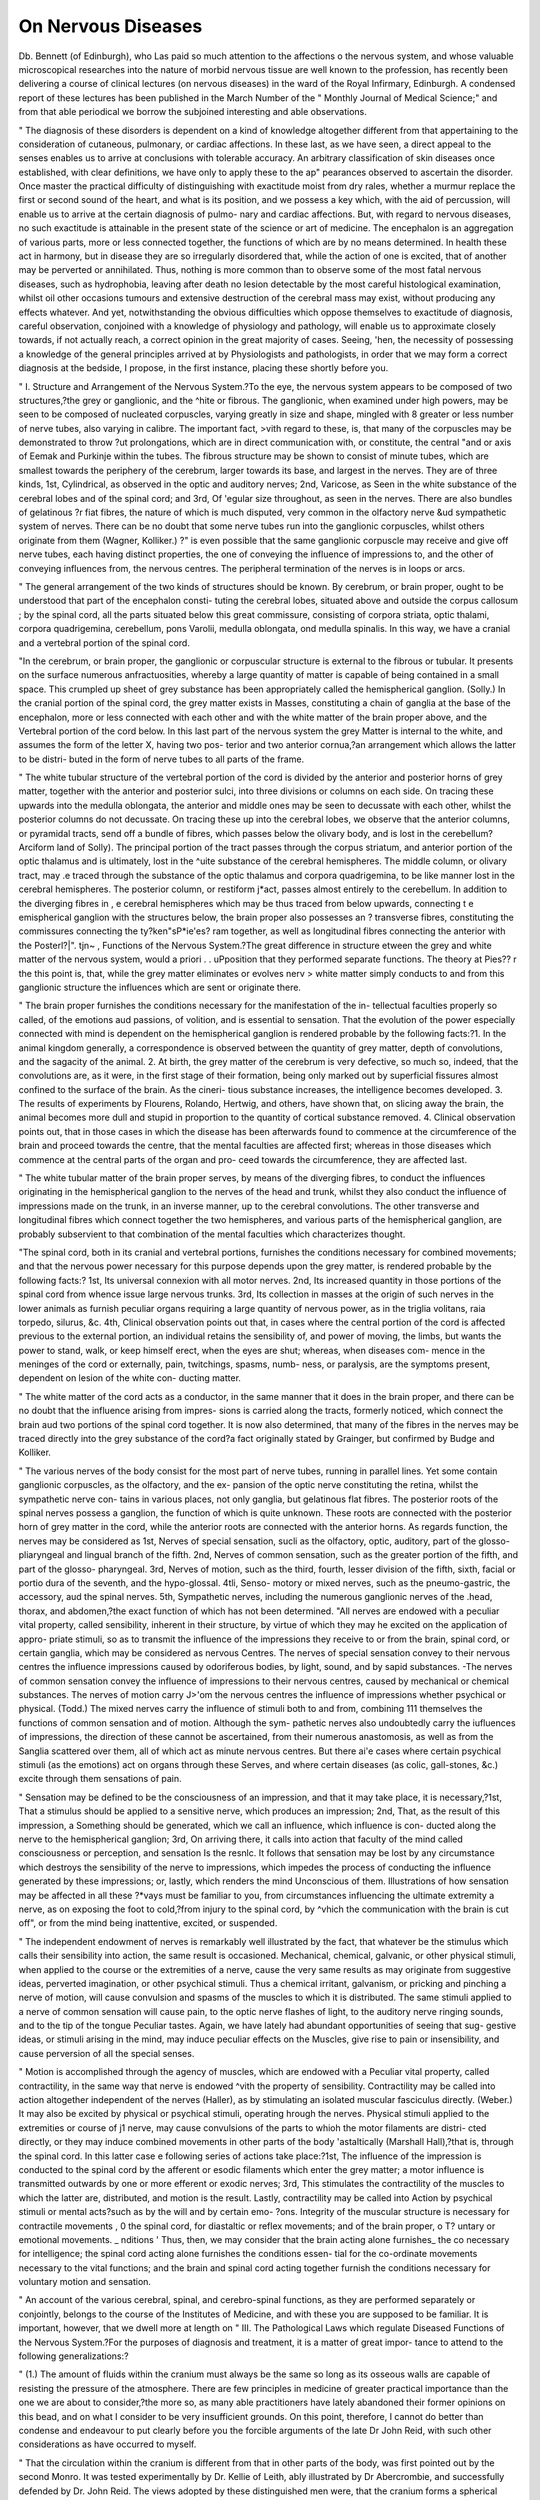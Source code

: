 On Nervous Diseases
====================

Db. Bennett (of Edinburgh), who Las paid so much attention to the affections o
the nervous system, and whose valuable microscopical researches into the nature of
morbid nervous tissue are well known to the profession, has recently been delivering a
course of clinical lectures (on nervous diseases) in the ward of the Royal Infirmary,
Edinburgh. A condensed report of these lectures has been published in the March
Number of the " Monthly Journal of Medical Science;" and from that able periodical
we borrow the subjoined interesting and able observations.

" The diagnosis of these disorders is dependent on a kind of knowledge altogether
different from that appertaining to the consideration of cutaneous, pulmonary, or cardiac
affections. In these last, as we have seen, a direct appeal to the senses enables us to
arrive at conclusions with tolerable accuracy. An arbitrary classification of skin
diseases once established, with clear definitions, we have only to apply these to the ap"
pearances observed to ascertain the disorder. Once master the practical difficulty of
distinguishing with exactitude moist from dry rales, whether a murmur replace the
first or second sound of the heart, and what is its position, and we possess a key which,
with the aid of percussion, will enable us to arrive at the certain diagnosis of pulmo-
nary and cardiac affections. But, with regard to nervous diseases, no such exactitude
is attainable in the present state of the science or art of medicine. The encephalon is
an aggregation of various parts, more or less connected together, the functions of
which are by no means determined. In health these act in harmony, but in disease
they are so irregularly disordered that, while the action of one is excited, that of
another may be perverted or annihilated. Thus, nothing is more common than to
observe some of the most fatal nervous diseases, such as hydrophobia, leaving after
death no lesion detectable by the most careful histological examination, whilst oil
other occasions tumours and extensive destruction of the cerebral mass may exist, without
producing any effects whatever. And yet, notwithstanding the obvious difficulties
which oppose themselves to exactitude of diagnosis, careful observation, conjoined
with a knowledge of physiology and pathology, will enable us to approximate closely
towards, if not actually reach, a correct opinion in the great majority of cases. Seeing,
'hen, the necessity of possessing a knowledge of the general principles arrived at by
Physiologists and pathologists, in order that we may form a correct diagnosis at the
bedside, I propose, in the first instance, placing these shortly before you.

" I. Structure and Arrangement of the Nervous System.?To the eye, the nervous
system appears to be composed of two structures,?the grey or ganglionic, and the
^hite or fibrous. The ganglionic, when examined under high powers, may be seen to
be composed of nucleated corpuscles, varying greatly in size and shape, mingled with
8 greater or less number of nerve tubes, also varying in calibre. The important fact,
>vith regard to these, is, that many of the corpuscles may be demonstrated to throw
?ut prolongations, which are in direct communication with, or constitute, the central
"and or axis of Eemak and Purkinje within the tubes. The fibrous structure may be
shown to consist of minute tubes, which are smallest towards the periphery of the
cerebrum, larger towards its base, and largest in the nerves. They are of three kinds,
1st, Cylindrical, as observed in the optic and auditory nerves; 2nd, Varicose, as
Seen in the white substance of the cerebral lobes and of the spinal cord; and 3rd, Of
'egular size throughout, as seen in the nerves. There are also bundles of gelatinous
?r fiat fibres, the nature of which is much disputed, very common in the olfactory nerve
&ud sympathetic system of nerves. There can be no doubt that some nerve tubes run
into the ganglionic corpuscles, whilst others originate from them (Wagner, Kolliker.)
?" is even possible that the same ganglionic corpuscle may receive and give off nerve
tubes, each having distinct properties, the one of conveying the influence of impressions
to, and the other of conveying influences from, the nervous centres. The peripheral
termination of the nerves is in loops or arcs.

" The general arrangement of the two kinds of structures should be known. By
cerebrum, or brain proper, ought to be understood that part of the encephalon consti-
tuting the cerebral lobes, situated above and outside the corpus callosum ; by the
spinal cord, all the parts situated below this great commissure, consisting of corpora
striata, optic thalami, corpora quadrigemina, cerebellum, pons Varolii, medulla oblongata,
ond medulla spinalis. In this way, we have a cranial and a vertebral portion of the
spinal cord.

"In the cerebrum, or brain proper, the ganglionic or corpuscular structure is external
to the fibrous or tubular. It presents on the surface numerous anfractuosities, whereby
a large quantity of matter is capable of being contained in a small space. This
crumpled up sheet of grey substance has been appropriately called the hemispherical
ganglion. (Solly.) In the cranial portion of the spinal cord, the grey matter exists in
Masses, constituting a chain of ganglia at the base of the encephalon, more or less
connected with each other and with the white matter of the brain proper above, and the
Vertebral portion of the cord below. In this last part of the nervous system the grey
Matter is internal to the white, and assumes the form of the letter X, having two pos-
terior and two anterior cornua,?an arrangement which allows the latter to be distri-
buted in the form of nerve tubes to all parts of the frame.

" The white tubular structure of the vertebral portion of the cord is divided by the
anterior and posterior horns of grey matter, together with the anterior and posterior
sulci, into three divisions or columns on each side. On tracing these upwards into
the medulla oblongata, the anterior and middle ones may be seen to decussate with
each other, whilst the posterior columns do not decussate. On tracing these up into
the cerebral lobes, we observe that the anterior columns, or pyramidal tracts, send off a
bundle of fibres, which passes below the olivary body, and is lost in the cerebellum?
\Arciform land of Solly). The principal portion of the tract passes through the
corpus striatum, and anterior portion of the optic thalamus and is ultimately, lost in the
^uite substance of the cerebral hemispheres. The middle column, or olivary tract, may
.e traced through the substance of the optic thalamus and corpora quadrigemina, to be
like manner lost in the cerebral hemispheres. The posterior column, or restiform
j*act, passes almost entirely to the cerebellum. In addition to the diverging fibres in
, e cerebral hemispheres which may be thus traced from below upwards, connecting t e
emispherical ganglion with the structures below, the brain proper also possesses an
? transverse fibres, constituting the commissures connecting the ty?ken"sP*ie'es?
ram together, as well as longitudinal fibres connecting the anterior with the Posterl?|". tjn~
, Functions of the Nervous System.?The great difference in structure
etween the grey and white matter of the nervous system, would a priori . .
uPposition that they performed separate functions. The theory at Pies?? r the
this point is, that, while the grey matter eliminates or evolves nerv >
white matter simply conducts to and from this ganglionic structure the influences
which are sent or originate there.

" The brain proper furnishes the conditions necessary for the manifestation of the in-
tellectual faculties properly so called, of the emotions aud passions, of volition, and is
essential to sensation. That the evolution of the power especially connected with mind
is dependent on the hemispherical ganglion is rendered probable by the following
facts:?1. In the animal kingdom generally, a correspondence is observed between
the quantity of grey matter, depth of convolutions, and the sagacity of the animal. 2.
At birth, the grey matter of the cerebrum is very defective, so much so, indeed, that
the convolutions are, as it were, in the first stage of their formation, being only marked
out by superficial fissures almost confined to the surface of the brain. As the cineri-
tious substance increases, the intelligence becomes developed. 3. The results of
experiments by Flourens, Rolando, Hertwig, and others, have shown that, on slicing
away the brain, the animal becomes more dull and stupid in proportion to the quantity
of cortical substance removed. 4. Clinical observation points out, that in those cases
in which the disease has been afterwards found to commence at the circumference of
the brain and proceed towards the centre, that the mental faculties are affected first;
whereas in those diseases which commence at the central parts of the organ and pro-
ceed towards the circumference, they are affected last.

" The white tubular matter of the brain proper serves, by means of the diverging
fibres, to conduct the influences originating in the hemispherical ganglion to the nerves
of the head and trunk, whilst they also conduct the influence of impressions made on
the trunk, in an inverse manner, up to the cerebral convolutions. The other transverse
and longitudinal fibres which connect together the two hemispheres, and various parts
of the hemispherical ganglion, are probably subservient to that combination of the
mental faculties which characterizes thought.

"The spinal cord, both in its cranial and vertebral portions, furnishes the conditions
necessary for combined movements; and that the nervous power necessary for this
purpose depends upon the grey matter, is rendered probable by the following facts:?
1st, Its universal connexion with all motor nerves. 2nd, Its increased quantity in
those portions of the spinal cord from whence issue large nervous trunks. 3rd, Its
collection in masses at the origin of such nerves in the lower animals as furnish
peculiar organs requiring a large quantity of nervous power, as in the triglia volitans,
raia torpedo, silurus, &c. 4th, Clinical observation points out that, in cases where
the central portion of the cord is affected previous to the external portion, an individual
retains the sensibility of, and power of moving, the limbs, but wants the power to stand,
walk, or keep himself erect, when the eyes are shut; whereas, when diseases com-
mence in the meninges of the cord or externally, pain, twitchings, spasms, numb-
ness, or paralysis, are the symptoms present, dependent on lesion of the white con-
ducting matter.

" The white matter of the cord acts as a conductor, in the same manner that it does
in the brain proper, and there can be no doubt that the influence arising from impres-
sions is carried along the tracts, formerly noticed, which connect the brain aud two
portions of the spinal cord together. It is now also determined, that many of the
fibres in the nerves may be traced directly into the grey substance of the cord?a fact
originally stated by Grainger, but confirmed by Budge and Kolliker.

" The various nerves of the body consist for the most part of nerve tubes, running in
parallel lines. Yet some contain ganglionic corpuscles, as the olfactory, and the ex-
pansion of the optic nerve constituting the retina, whilst the sympathetic nerve con-
tains in various places, not only ganglia, but gelatinous flat fibres. The posterior
roots of the spinal nerves possess a ganglion, the function of which is quite unknown.
These roots are connected with the posterior horn of grey matter in the cord, while the
anterior roots are connected with the anterior horns. As regards function, the nerves
may be considered as 1st, Nerves of special sensation, sucli as the olfactory, optic,
auditory, part of the glosso-pliaryngeal and lingual branch of the fifth. 2nd, Nerves of
common sensation, such as the greater portion of the fifth, and part of the glosso-
pharyngeal. 3rd, Nerves of motion, such as the third, fourth, lesser division of the
fifth, sixth, facial or portio dura of the seventh, and the hypo-glossal. 4tli, Senso-
motory or mixed nerves, such as the pneumo-gastric, the accessory, aud the spinal
nerves. 5th, Sympathetic nerves, including the numerous ganglionic nerves of the
.head, thorax, and abdomen,?the exact function of which has not been determined.
"All nerves are endowed with a peculiar vital property, called sensibility, inherent in
their structure, by virtue of which they may he excited on the application of appro-
priate stimuli, so as to transmit the influence of the impressions they receive to or
from the brain, spinal cord, or certain ganglia, which may be considered as nervous
Centres. The nerves of special sensation convey to their nervous centres the influence
impressions caused by odoriferous bodies, by light, sound, and by sapid substances.
-The nerves of common sensation convey the influence of impressions to their nervous
centres, caused by mechanical or chemical substances. The nerves of motion carry
J>'om the nervous centres the influence of impressions whether psychical or physical.
(Todd.) The mixed nerves carry the influence of stimuli both to and from, combining
111 themselves the functions of common sensation and of motion. Although the sym-
pathetic nerves also undoubtedly carry the iufluences of impressions, the direction of
these cannot be ascertained, from their numerous anastomosis, as well as from the
Sanglia scattered over them, all of which act as minute nervous centres. But there
ai'e cases where certain psychical stimuli (as the emotions) act on organs through these
Serves, and where certain diseases (as colic, gall-stones, &c.) excite through them
sensations of pain.

" Sensation may be defined to be the consciousness of an impression, and that it may
take place, it is necessary,?1st, That a stimulus should be applied to a sensitive
nerve, which produces an impression; 2nd, That, as the result of this impression, a
Something should be generated, which we call an influence, which influence is con-
ducted along the nerve to the hemispherical ganglion; 3rd, On arriving there, it calls
into action that faculty of the mind called consciousness or perception, and sensation
Is the resnlc. It follows that sensation may be lost by any circumstance which destroys
the sensibility of the nerve to impressions, which impedes the process of conducting
the influence generated by these impressions; or, lastly, which renders the mind
Unconscious of them. Illustrations of how sensation may be affected in all these
?*vays must be familiar to you, from circumstances influencing the ultimate extremity
a nerve, as on exposing the foot to cold,?from injury to the spinal cord, by
^vhich the communication with the brain is cut off", or from the mind being inattentive,
excited, or suspended.

" The independent endowment of nerves is remarkably well illustrated by the fact,
that whatever be the stimulus which calls their sensibility into action, the same
result is occasioned. Mechanical, chemical, galvanic, or other physical stimuli, when
applied to the course or the extremities of a nerve, cause the very same results as may
originate from suggestive ideas, perverted imagination, or other psychical stimuli.
Thus a chemical irritant, galvanism, or pricking and pinching a nerve of motion, will
cause convulsion and spasms of the muscles to which it is distributed. The same
stimuli applied to a nerve of common sensation will cause pain, to the optic nerve
flashes of light, to the auditory nerve ringing sounds, and to the tip of the tongue
Peculiar tastes. Again, we have lately had abundant opportunities of seeing that sug-
gestive ideas, or stimuli arising in the mind, may induce peculiar effects on the
Muscles, give rise to pain or insensibility, and cause perversion of all the special
senses.

" Motion is accomplished through the agency of muscles, which are endowed with a
Peculiar vital property, called contractility, in the same way that nerve is endowed
^vith the property of sensibility. Contractility may be called into action altogether
independent of the nerves (Haller), as by stimulating an isolated muscular fasciculus
directly. (Weber.) It may also be excited by physical or psychical stimuli, operating
hrough the nerves. Physical stimuli applied to the extremities or course of
j1 nerve, may cause convulsions of the parts to whioh the motor filaments are distri-
cted directly, or they may induce combined movements in other parts of the body
'astaltically (Marshall Hall),?that is, through the spinal cord. In this latter case
e following series of actions take place:?1st, The influence of the impression is
conducted to the spinal cord by the afferent or esodic filaments which enter the grey
matter; a motor influence is transmitted outwards by one or more efferent or
exodic nerves; 3rd, This stimulates the contractility of the muscles to which the latter
are, distributed, and motion is the result. Lastly, contractility may be called into
Action by psychical stimuli or mental acts?such as by the will and by certain emo-
?ons. Integrity of the muscular structure is necessary for contractile movements ,
0 the spinal cord, for diastaltic or reflex movements; and of the brain proper, o
T? untary or emotional movements. _ nditions
' Thus, then, we may consider that the brain acting alone furnishes_ the co
necessary for intelligence; the spinal cord acting alone furnishes the conditions essen-
tial for the co-ordinate movements necessary to the vital functions; and the brain and
spinal cord acting together furnish the conditions necessary for voluntary motion and
sensation.

" An account of the various cerebral, spinal, and cerebro-spinal functions, as they are
performed separately or conjointly, belongs to the course of the Institutes of Medicine,
and with these you are supposed to be familiar. It is important, however, that we dwell
more at length on
" III. The Pathological Laws which regulate Diseased Functions of the Nervous
System.?For the purposes of diagnosis and treatment, it is a matter of great impor-
tance to attend to the following generalizations:?

" (1.) The amount of fluids within the cranium must always be the same so long as
its osseous walls are capable of resisting the pressure of the atmosphere. There are
few principles in medicine of greater practical importance than the one we are about to
consider,?the more so, as many able practitioners have lately abandoned their former
opinions on this bead, and on what I consider to be very insufficient grounds. On this
point, therefore, I cannot do better than condense and endeavour to put clearly before
you the forcible arguments of the late Dr John Reid, with such other considerations
as have occurred to myself.

" That the circulation within the cranium is different from that in other parts of the
body, was first pointed out by the second Monro. It was tested experimentally by Dr.
Kellie of Leith, ably illustrated by Dr Abercrombie, and successfully defended by Dr.
John Reid. The views adopted by these distinguished men were, that the cranium
forms a spherical bony case, capable of resisting the atmospheric pressure, the only
openiugs into it being the different foramina by which the vessels, nerves, and spinal
cord pass. The encep'nalon, its membranes and bloodvessels, with perhaps a small
portion of the cerebro-spinal fluid, completely fill up the anterior of the cranium, so
that no substance can be dislodged from it without some equivalent in. bulk taking its
place. Dr Munro used to point out, that a jar, or any other vessel similar to the
cranium, with unyielding walls, if filled with any substance, cannot be emptied without
air or some other substance taking its place. To use the illustration of Dr Watson,
the contents of the cranium are like beer in a barrel, which will not flow out of one
opening, unless provision be made at the same time that air rushes in. The same kind
of reasoning applies to the spinal canal, which, with the interior of the cranium, may be
said to constitute one large cavity, incompressible by the atmospheric air.

" Before proceeding further, we must draw a distinction between pressure on, aud
compression of an organ. Many bodies are capable of undergoing a great amount of
pressure without undergoing any sensible decrease in bulk. By compression must be
understood, that a substance occupies less space from the application of external force,
as when we squeeze a sponge, or compress a bladder filled with air. Fluids generally
are not absolutely incompressible, yet it requires the weight of one atmosphere, or
fifteen pounds in the square inch, to produce a diminution equal to a0^00th part of the
whole. Now this is so exceedingly small a charge upon a mass equal in bulk to the
brain, as not to be appreciable to our senses. Besides, the pressure on the internal
surface of the bloodvessels never exceeds ten or twelve pounds on the square inch,
during the most violent exertion, so that, under no possible circumstances, can the
contents of the cranium be diminished even the ^ra^tli Part- When the brain is
taken out of the cranium, it may, like a sponge, be compressed, by squeezing fluid out
of the bloodvessels; but during life, surrounded, as it is, by unyielding walls, this is
impossible. For let us, with Abercrombie, say, that the whole quantity of blood
circulating within the cranium is equal to 10?5 in the veins, and 5 in the arteries;
if one of these be increased to 6, the other must be diminished to 4, so that the same
amount, 10, is always preserved. It follows, that when fluids are effused, blood extra-
vasated, or tumours grow, a corresponding amount of fluid must be pressed out, or of
brain absorbed, from the physical impossibility of the cranium holding more matter.
At the same time, it must be evident that an increased or diminished amount of
pressure may be exerted on the brain, proportioned to the power of the heart's
contraction, the effect of which will be, not to alter the amount of fluids within
the cranium, but to cause, using the words of Abercrombie, 4a change of circulation.'
there.

" Dr Kellie performed numerous experiments on cats and dogs, in order to elucidate
this subject. Some of these animals were bled to death by opening the carotid or
femoral arteries, others by opening the jugular veins. In some the carotids were first
toed, to diminish the quantity of blood sent to the brain, and the jugulars were then
opened, with the view of emptying the vessels of the brain to the greatest possible
extent; while, in others, the jugulars were firstsecured, to prevent as much as possible
the return of the blood from the brain, and one of the carotids was then opened. He
inferred, from the whole inquiry, which was conducted with extreme care, ' That we
cannot, in fact, lessen, to any considerable extent, the quantity of blood within the
cranium by arteriotomy or venesection; and that when, by profuse hemorrhages
destructive of life, we do succeed in draining the vessels within the cranium of any
feasible portion of red blood, there is commonly found an equivalent to this spoliation
,a the increased circulation or effusion of serum, serving to maintain the plentitude of
the cranium.'

" Dr Kellie made other experiments upon the effects of position immediately after
death from strangulation or hanging. He also removed a portion of the unyielding
^alls of the cranium in some animals, by means of a trephine, and then bled them to
death; and the differences between the appearances of the brain in these cases, and in
those wbere the cranium was entire, were very great. One of the most remarkable of
these differences was its shrunken appearance, in those animals in which a portion of the
skull was removed, and the air allowed to gravitate upon its inner surface. He says:?
The brain was sensibly depressed below the cranium, and a space left, which was
f?und capable of containing a teaspoonful of water.'

" It results from these inquiries, that there must always be the same amount of
luids within the cranium so long as it is uninjured. In morbid conditions these fluids
^ay be blood, serum, or pus; but in health, as blood is almost the only fluid present
(the cerebro-spinal fluid being very trifling), its quantity can undergo only very slight
iterations. There are many circumstances, however, which occasion local conges-
tions in the brain, and consequently unequal pressure on its structure, in which case
Another portion of its substance must contain less blood, so that the amount of the
^hole, as to quantity, is always preserved. Tliese circumstances are mental emotions,
hemorrhages, effusions of serum, and morbid growths. Such congestions, or local
hyperaemias, in themselves constitute morbid conditions; and nature has, to a great
extent, provided against their occurrence under ordinary circumstances, by the tortu-
osity of the arteries and the cerebro-spinal fluid, described by Magendie.

" The views now detailed had been very extensively admitted into pathology, when
Dr Burrows, of St. Bartholomew's Hospital, endeavoured to controvert them, first in
the Lumleian lectures of 1843, and subsequently in a work published in 184G, entitled,
' On Disorders of the Cerebral Circulation, and on the Connexion between Affections
of the Brain and Diseases of the Heart.' Dr Burrows, however, evidently formed the
most confused notions of the doctrine we are advocating; for, instead of stating it as
Propounded by its authors, he actually misrepresented it, as Dr Reid pointed out. Thus,
he is always combating the idea that bloodletting, position, strangulation, &c., cannot
affect the blood in the brain; whereas the real proposition is, that they cannot alter
^fluids within the cranium. By thus confounding blood with fluid, and brain with
cranium, he has only contrived to overthrow a theory of his own creation.

"Dr Barrows has brought forward several observations and experiments, which he
considers opposed to the theory now advocated. His facts are perfectly correct. I
?y*elf have repeated his experiments on rabbits, and can confirm his descriptions. It
xs the inferences he draws from them that are erroneous. For the paleness which
results from hemorrhage, and the difference observable in the colour of the brain, when
animals, immediately after death, #re suspended by their ears or by their heels, is ex-
plicable by the diminished number of coloured blood particles in the one case, and by
"eir gravitation downwards in the other. That the amount of fluid within the cranium
^as in no way affected, is proved by the plump appearance of the brains figured by
r- Burrows, and the total absence of that shrunken appearance so well described by
Dr-KeHie.

" Neither does our observation of what occurs in asphyxia or apnoea, oppose the
?ctrine in question, as Dr Burrows imagines, but rather confirms it. On this^ point
be following observations by Dr John Reid are valuable. He says:?' If any circum-
? ance could produce congestion of the vessels within the cranium, it would be t a o
eath by hauging; for then the vessels going to and coming from the brain are, , to
exception of the vertebral arteries, compressed and then obstructe . ? ? . 0f
Series, which are protected by the peculiarity of their course through t e o
the transverse processes of the cervical vertebrae, must continue for a time to force
their blood upon the brain, while a comparatively small quantity only can escape by
the veins. Indeed, the greater quantity of blood carried to the encephalon by the
vertebrals, returns by the internal jugulars, and not by the vertebral veins, which are
supplied from the occipital veins of the spinal cord; and the anastomoses, between the
cranial and vertebral sinuses, could carry off a small quantity of the blood only, trans-
mitted along such large arteries as the vertebrals. And yet it is well known that there
is no congestion of the vessels within the cranium after death by hanging, however
gorged the external parts of the head may be by blood and serum.' This is admitted by
Dr Burrows, although he endeavours to get rid of so troublesome a fact by a gratuitous
hypothesis, which will not bear a moment's examination, but for the refutation of
which I must refer to the works of Dr Reid.*

" On the whole, whether we adopt the expressions of local congestion of change
of circulation within the cranium (Abercrombie), or of unequal pressure (Burrows),
our explanation of the 'pathological phenomena may be made equally correct, because
each term implies pretty much the same thing. But if we imagine that venesection
will enable us to diminish the amount of blood in the cerebral vessels, the theory
points out that this is impossible, and that the effects of bleeding are explained by
the influence produced on the heart, the altered pressure on the brain, exercised by
its diminished contractions, and the change of circulation within the cranium thereby
occasioned.

" 1 have entered somewhat fully into this theory, because, independent of its vast
importance in a practical point of view, it is one which originated in, and has always
been maintained by, the Edinburgh School of Medicine. Singular to say, notwith-
standing the obvious errors and fallacies in Dr Burrows' work, no sooner did it appear
than the whole medical press of England and Ireland adopted its conclusions, and
even Dr Watson, in the last edition of his excellent work, also abandoned the theory
of Monro, Kelly, and Abercrombie. But so far is this theory concerning the circula-
tion within the cranium from being shaken by the attack of Dr Burrows, that it may
be said now to stand on a firmer basis than ever, owing to that attack having drawn
forth the convincing reasoning and unanswerable arguments of so sound an anatomist,
physiologist, and pathologist, as the late Dr John Reid.

" (2.) All the functions of the nervous system may be increased, perverted, or
destroyed, according to the degree of stimulus or disease operating on its various parts.
Thus, as a general rule, it may be said, that a slight stimulus produces increased or
perverted action; whilst the same stimulus, long continued or much augmented,
causes loss of function. All the various stimuli, whether mechanical, chemical,
electrical, or psychical, produce the same effects, and in different degrees. Circum-
stances influencing the heart's action, stimulating drinks or food, act in a like
manner. Thus, if we take the effects of alcoholic drink, for the purpose of illustra-
tion, we observe that, as regards combined movements, a slight amount causes
increased vigour and activity in the muscular system. As the stimulus augments in
intensity, we see irregular movements occasioned, staggering, and inability of directing
the limbs. Lastly, when the stimulus is excessive, there is complete inability to move,
and the power of doing so is temporarily annihilated. With regard to sensibility and
sensation, we observe cephalalgia, tingling, and heat of skin, tinnitus aurium, con-
fusion of vision, muscse volitantes, double sight, and lastly, complete insensibility and
coma. As regards intelligence, we observe at first rapid flow of ideas, then confusion
of mind, delirium, and lastly, sopor and perfect unconsciousness. In the same
manner, pressure, mechanical irritation, and the various organic diseases, produce
augmented, perverted or diminished function, according to the intensity of the stimulus
applied, or amount of structure destroyed.

" Thus it has been shown, that excess or diminution of stimulus, too much or too
little blood, very violent or very weak cardiac contractions, and inflammation or
extreme exhaustion, will, so far as the nervous functions are concerned, produce
similar alterations of motion, sensation, and intelligence. Excessive hemorrhage
causes muscular weakness, convulsions, and loss of motor power, perversions of all
the sensations, and lastly, unconsciousness from syncope. Hence the general strength
* " Monthly Journal," August, 1846. " Physiological, Anatomical, and Patho-
logical Researches," Mo. XXV.

?f the frame cannot be judged of by tlie nervous symptoms, although the treatment of
these will be altogether different, according as the individual is robust or weak, has a
full or small pulse, &c. These similar effects on the nervous centres from apparently
such opposite exciting causes, can, it seems to me, only be explained by the pecu-
liarity of the circulation previously noticed. A change of circulation within the
cranium takes place, and whether arterial or venous congestion occurs, pressure on
the organ is equally the result. The importance of paying attention to this point in
the treatment must be obvious.

(3.) The seat of the disease in the nervous system influences the nature of the
Phenomena or symptoms produced. It is a matter of very great importance to ascer-
tain how far certitude in diagnosis may be arrived at, and the seat of the disease
ascertained. On this subject it may be affirmed that, although clinical observation
combined with pathology have done much, more requires to be accomplished. As a
general rule, it may be stated, that disease or injury of one side of the encephalon,
above the decussation in the medulla oblongata, especially influences the opposite side
the body; whilst, if the spinal cord be affected below the decussation, the influence
Produced is not crossed, but direct. It is said that some very striking exceptions
have occurred to this rule, but these at any rate are remarkably rare. Besides, it has
always appeared to me probable that, inasmuch as extensive organic disease, if occur-
ring slowly, may exist without producing symptoms, whilst it is certain most important
symptoms may be occasioned without organic disease, even these few exceptional
cases are really not opposed to the general law. Then, as a general rule, it may be
said that diseases of the brain proper are more especially connected with perversion
and alteration of the intelligence; whilst disease of the cranial portion of the spinal
cord and base of the cranium, are more particularly evinced by alterations of sen-
sation and motion. In the vertebral portion of the cord, the intensity of pain and of
?Pasm, or want of conducting power, necessary to sensation and voluntary motion,
^dicates the amount to which the motor and sensitive columns are affected. Further
than this we can scarcely generalize with prudence, although there are some cases, as
shall subsequently see, where careful observation has enabled us to arrive at more
Positive results,

The fatality of lesions affecting various parts of the nervous centres varies greatly.
Thus the hemispheres may be extensively diseased, often without injury to life, or
6veu permanent alteration of function. Convulsions and paralysis are the common
results of disease of the ganglia, in the cranial portion of the cord. The same results
from lesion of the pons varolii. But this, if it affect the medulla oblongata, where
the eighth pair originates, or injury to this centre itself, is almost always imme-
diately fatal.

(4.) The rapidity or slowness with which the lesion occurs influences the pheno-
mena or symptoms produced. It may be said as a general rule, that a small lesion,
for instance-a small hemorrhagic extravasation, occurring suddenly, and with force,
Produces, even in the same situation, more violent effects than a very extensive
0rganic disease which comes on slowly. Here, however, much will depend upon the
seat of the lesion. Very extraordinary cases are on record, where large portions of
e nervous centres have been much disorganized, without producing anything like
such violent symptoms as have been occasioned at other times by a small extrava-
ation in the same place. Here again the nature of the circulation within the
raniuui offers the only explanation, for the encephalon must undergo a certain
^ount of pressure, if no time be allowed for it to adapt itself to a foreign body;
ere_as any lesion coming on slowly enables the amount of blood in the vessels to be
crushed according to circumstances, whereby pressure is avoided.

s. The various lesions and injuries of the nervous system produce phenomena
as*,n'<*r in kind. The injuries which may be inflicted on the nervous system, as well
5 morbid appearances discovered after death, are various. For instance, there
tJ an extravasation of blood, exudation of lymph, a softening, a cancerous
Itln ,??r' ?r tubercular deposit, and yet they give rise to the same phenomena, an are
B 1 only by the circumstances formerly mentioned, of degree, seat, su en
le .S> ?tc* Certain nervous phenomena also are of a paroxysmal character, w 11 s g
tW??iS suPP?sed to occasion them are stationary or slowly increasing. t 0 '
?fti ? . e effects cannot be explained by the nature of the lesions, but to so
Jst C T. tbey all have in common; and this, it appears to me, '0r
' -^ressure with or without organic change; 2nd, More or less
disorganization of nervous texture. Further, when we consider that the same nervous
symptoms arise from irregularities in the circulation from increased as well as dimi-
nished action, sometimes wben no appreciable change is found, as well as wben disor-
ganization has occurred, the theory of local congestions in the nervous centres seems
to me the most consistent with known facts. That such local congestions do
frequently occur during life, without leaving traces detectable after deatb, is certain;
?whilst the occurrence of molecular changes, or other hypothetical conditions which
liave been supposed to exist, have never yet been shown to take place under anf
circumstances.
